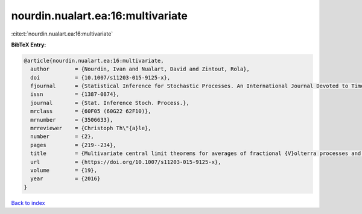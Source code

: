 nourdin.nualart.ea:16:multivariate
==================================

:cite:t:`nourdin.nualart.ea:16:multivariate`

**BibTeX Entry:**

.. code-block:: bibtex

   @article{nourdin.nualart.ea:16:multivariate,
     author        = {Nourdin, Ivan and Nualart, David and Zintout, Rola},
     doi           = {10.1007/s11203-015-9125-x},
     fjournal      = {Statistical Inference for Stochastic Processes. An International Journal Devoted to Time Series Analysis and the Statistics of Continuous Time Processes and Dynamical Systems},
     issn          = {1387-0874},
     journal       = {Stat. Inference Stoch. Process.},
     mrclass       = {60F05 (60G22 62F10)},
     mrnumber      = {3506633},
     mrreviewer    = {Christoph Th\"{a}le},
     number        = {2},
     pages         = {219--234},
     title         = {Multivariate central limit theorems for averages of fractional {V}olterra processes and applications to parameter estimation},
     url           = {https://doi.org/10.1007/s11203-015-9125-x},
     volume        = {19},
     year          = {2016}
   }

`Back to index <../By-Cite-Keys.html>`_
